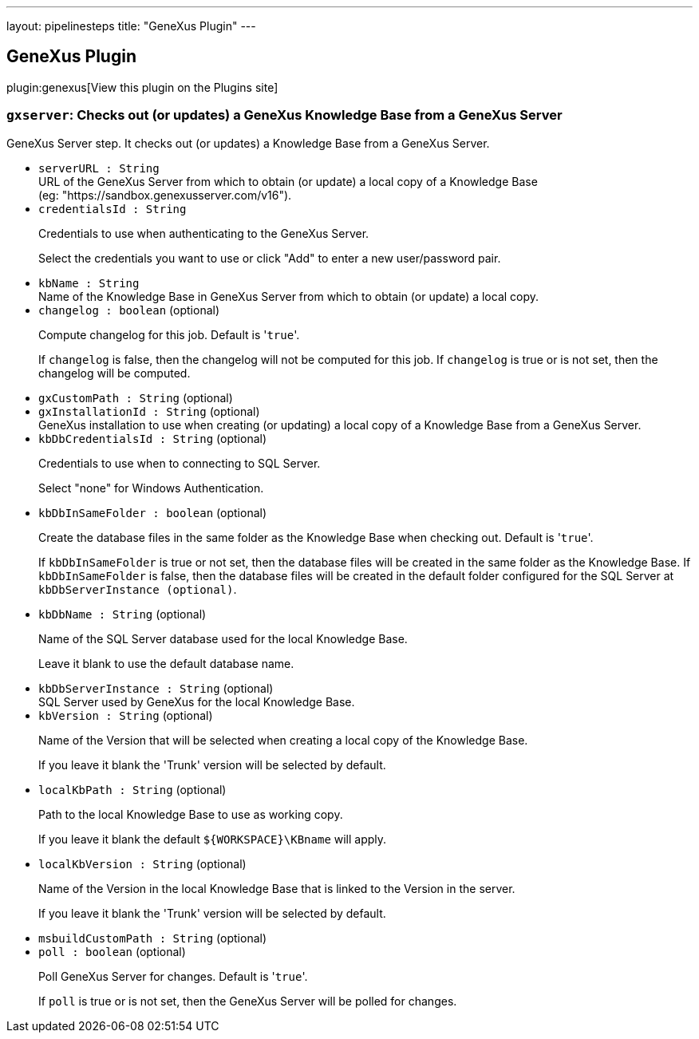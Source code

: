 ---
layout: pipelinesteps
title: "GeneXus Plugin"
---

:notitle:
:description:
:author:
:email: jenkinsci-users@googlegroups.com
:sectanchors:
:toc: left
:compat-mode!:

== GeneXus Plugin

plugin:genexus[View this plugin on the Plugins site]

=== `gxserver`: Checks out (or updates) a GeneXus Knowledge Base from a GeneXus Server
++++
<div><div>
 GeneXus&nbsp;Server step. It checks out (or updates) a Knowledge Base from a GeneXus&nbsp;Server.
</div></div>
<ul><li><code>serverURL : String</code>
<div><div>
 URL of the GeneXus&nbsp;Server from which to obtain (or update) a local copy of a Knowledge&nbsp;Base (eg:&nbsp;"https://sandbox.genexusserver.com/v16").
</div></div>

</li>
<li><code>credentialsId : String</code>
<div><div>
 <p>Credentials to use when authenticating to the GeneXus&nbsp;Server.</p>
 <p>Select the credentials you want to use or click "Add" to enter a new user/password pair.</p>
</div></div>

</li>
<li><code>kbName : String</code>
<div><div>
 Name of the Knowledge&nbsp;Base in GeneXus&nbsp;Server from which to obtain (or update) a local copy.
</div></div>

</li>
<li><code>changelog : boolean</code> (optional)
<div><div>
 <p>Compute changelog for this job. Default is '<code>true</code>'.</p>
 <p>If <code>changelog</code> is false, then the changelog will not be computed for this job. If <code>changelog</code> is true or is not set, then the changelog will be computed.</p>
</div></div>

</li>
<li><code>gxCustomPath : String</code> (optional)
</li>
<li><code>gxInstallationId : String</code> (optional)
<div><div>
 GeneXus installation to use when creating (or updating) a local copy of a Knowledge&nbsp;Base from a GeneXus&nbsp;Server.
</div></div>

</li>
<li><code>kbDbCredentialsId : String</code> (optional)
<div><div>
 <p>Credentials to use when to connecting to SQL&nbsp;Server.</p>
 <p>Select "none" for Windows Authentication.</p>
</div></div>

</li>
<li><code>kbDbInSameFolder : boolean</code> (optional)
<div><div>
 <p>Create the database files in the same folder as the Knowledge&nbsp;Base when checking out. Default is '<code>true</code>'.</p>
 <p>If <code>kbDbInSameFolder</code> is true or not set, then the database files will be created in the same folder as the Knowledge&nbsp;Base. If <code>kbDbInSameFolder</code> is false, then the database files will be created in the default folder configured for the SQL Server at <code>kbDbServerInstance (optional)</code>.</p>
</div></div>

</li>
<li><code>kbDbName : String</code> (optional)
<div><div>
 <p>Name of the SQL Server database used for the local Knowledge&nbsp;Base.</p>
 <p>Leave it blank to use the default database name.</p>
</div></div>

</li>
<li><code>kbDbServerInstance : String</code> (optional)
<div><div>
 SQL Server used by GeneXus for the local Knowledge Base.
</div></div>

</li>
<li><code>kbVersion : String</code> (optional)
<div><div>
 <p>Name of the Version that will be selected when creating a local copy of the Knowledge Base.</p>
 <p>If you leave it blank the 'Trunk' version will be selected by default.</p>
</div></div>

</li>
<li><code>localKbPath : String</code> (optional)
<div><div>
 <p>Path to the local Knowledge Base to use as working copy.</p>
 <p>If you leave it blank the default <code>${WORKSPACE}\KBname</code> will apply.</p>
</div></div>

</li>
<li><code>localKbVersion : String</code> (optional)
<div><div>
 <p>Name of the Version in the local Knowledge Base that is linked to the Version in the server.</p>
 <p>If you leave it blank the 'Trunk' version will be selected by default.</p>
</div></div>

</li>
<li><code>msbuildCustomPath : String</code> (optional)
</li>
<li><code>poll : boolean</code> (optional)
<div><div>
 <p>Poll GeneXus&nbsp;Server for changes. Default is '<code>true</code>'.</p>
 <p>If <code>poll</code> is true or is not set, then the GeneXus&nbsp;Server will be polled for changes.</p>
</div></div>

</li>
</ul>


++++
